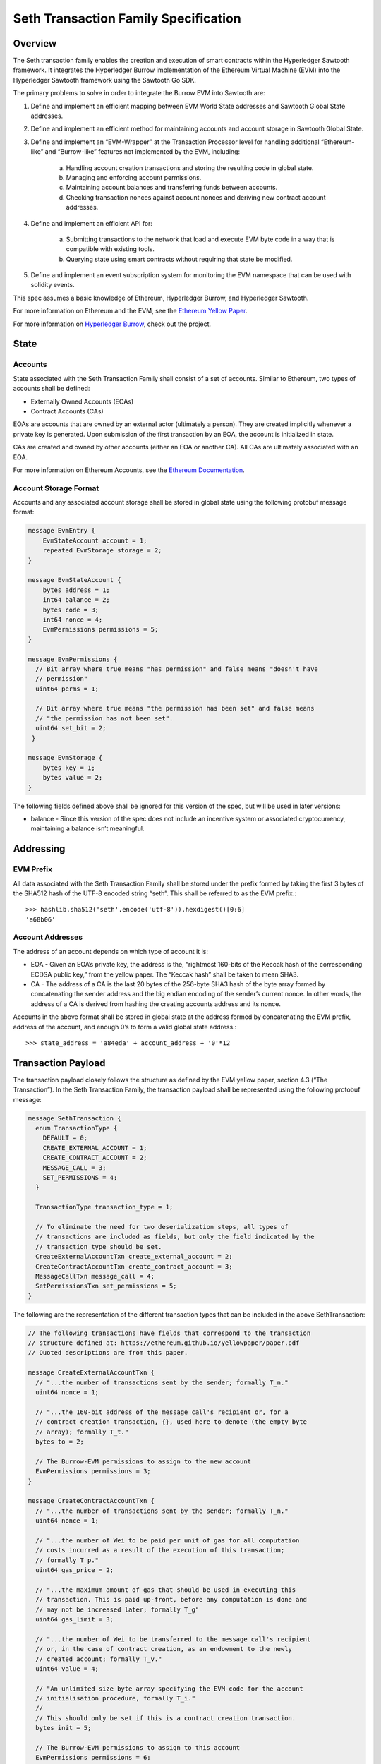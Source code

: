 ..
   Copyright 2017 Intel Corporation

   Licensed under the Apache License, Version 2.0 (the "License");
   you may not use this file except in compliance with the License.
   You may obtain a copy of the License at

       http://www.apache.org/licenses/LICENSE-2.0

   Unless required by applicable law or agreed to in writing, software
   distributed under the License is distributed on an "AS IS" BASIS,
   WITHOUT WARRANTIES OR CONDITIONS OF ANY KIND, either express or implied.
   See the License for the specific language governing permissions and
   limitations under the License.

*************************************
Seth Transaction Family Specification
*************************************

Overview
=========
The Seth transaction family enables the creation and execution
of smart contracts within the Hyperledger Sawtooth framework. It integrates the
Hyperledger Burrow implementation of the Ethereum Virtual Machine (EVM) into
the Hyperledger Sawtooth framework using the Sawtooth Go SDK.

The primary problems to solve in order to integrate the Burrow EVM into
Sawtooth are:

1. Define and implement an efficient mapping between EVM World State addresses
   and Sawtooth Global State addresses.
2. Define and implement an efficient method for maintaining accounts and
   account storage in Sawtooth Global State.
3. Define and implement an “EVM-Wrapper” at the Transaction Processor level for
   handling additional “Ethereum-like” and “Burrow-like” features not
   implemented by the EVM, including:

    a. Handling account creation transactions and storing the resulting code in
       global state.
    b. Managing and enforcing account permissions.
    c. Maintaining account balances and transferring funds between accounts.
    d. Checking transaction nonces against account nonces and deriving new
       contract account addresses.

4. Define and implement an efficient API for:

    a. Submitting transactions to the network that load and execute EVM byte
       code in a way that is compatible with existing tools.
    b. Querying state using smart contracts without requiring that state be
       modified.

5. Define and implement an event subscription system for monitoring the EVM
   namespace that can be used with solidity events.

This spec assumes a basic knowledge of Ethereum, Hyperledger Burrow, and
Hyperledger Sawtooth.

For more information on Ethereum and the EVM, see the `Ethereum Yellow Paper`_.

.. _Ethereum Yellow Paper: https://ethereum.github.io/yellowpaper/paper.pdf

For more information on `Hyperledger Burrow`_, check out the project.

.. _Hyperledger Burrow: https://github.com/hyperledger/burrow

State
=====

Accounts
--------
State associated with the Seth Transaction Family shall consist
of a set of accounts. Similar to Ethereum, two types of accounts shall be
defined:

* Externally Owned Accounts (EOAs)
* Contract Accounts (CAs)

EOAs are accounts that are owned by an external actor (ultimately a person).
They are created implicitly whenever a private key is generated. Upon
submission of the first transaction by an EOA, the account is initialized in
state.

CAs are created and owned by other accounts (either an EOA or another CA). All
CAs are ultimately associated with an EOA.

For more information on Ethereum Accounts, see the `Ethereum Documentation`_.

.. _Ethereum Documentation: http://ethdocs.org/en/latest/account-management.html#accounts

Account Storage Format
----------------------
Accounts and any associated account storage shall be stored in global state
using the following protobuf message format:

.. code-block:: protobuf

    message EvmEntry {
        EvmStateAccount account = 1;
        repeated EvmStorage storage = 2;
    }

    message EvmStateAccount {
        bytes address = 1;
        int64 balance = 2;
        bytes code = 3;
        int64 nonce = 4;
        EvmPermissions permissions = 5;
    }

    message EvmPermissions {
      // Bit array where true means "has permission" and false means "doesn't have
      // permission"
      uint64 perms = 1;

      // Bit array where true means "the permission has been set" and false means
      // "the permission has not been set".
      uint64 set_bit = 2;
     }

    message EvmStorage {
        bytes key = 1;
        bytes value = 2;
    }

The following fields defined above shall be ignored for this version of the
spec, but will be used in later versions:

* balance - Since this version of the spec does not include an incentive system
  or associated cryptocurrency, maintaining a balance isn’t meaningful.

Addressing
==========

EVM Prefix
----------
All data associated with the Seth Transaction Family shall be
stored under the prefix formed by taking the first 3 bytes of the SHA512 hash
of the UTF-8 encoded string “seth”. This shall be referred to as the EVM
prefix.::

    >>> hashlib.sha512('seth'.encode('utf-8')).hexdigest()[0:6]
    'a68b06'

Account Addresses
-----------------
The address of an account depends on which type of account it is:

* EOA - Given an EOA’s private key, the address is the, “rightmost 160-bits of
  the Keccak hash of the corresponding ECDSA public key,” from the yellow paper.
  The “Keccak hash” shall be taken to mean SHA3.
* CA - The address of a CA is the last 20 bytes of the 256-byte SHA3 hash of
  the byte array formed by concatenating the sender address and the big endian
  encoding of the sender’s current nonce. In other words, the address of a CA is
  derived from hashing the creating accounts address and its nonce.

Accounts in the above format shall be stored in global state at the address
formed by concatenating the EVM prefix, address of the account, and enough 0’s
to form a valid global state address.::

    >>> state_address = 'a84eda' + account_address + '0'*12

Transaction Payload
===================

The transaction payload closely follows the structure as defined by the EVM
yellow paper, section 4.3 (“The Transaction”). In the Seth
Transaction Family, the transaction payload shall be represented using the
following protobuf message:

.. code-block:: protobuf

    message SethTransaction {
      enum TransactionType {
        DEFAULT = 0;
        CREATE_EXTERNAL_ACCOUNT = 1;
        CREATE_CONTRACT_ACCOUNT = 2;
        MESSAGE_CALL = 3;
        SET_PERMISSIONS = 4;
      }

      TransactionType transaction_type = 1;

      // To eliminate the need for two deserialization steps, all types of
      // transactions are included as fields, but only the field indicated by the
      // transaction type should be set.
      CreateExternalAccountTxn create_external_account = 2;
      CreateContractAccountTxn create_contract_account = 3;
      MessageCallTxn message_call = 4;
      SetPermissionsTxn set_permissions = 5;
    }

The following are the representation of the different transaction types that
can be included in the above SethTransaction:

.. code-block:: protobuf

    // The following transactions have fields that correspond to the transaction
    // structure defined at: https://ethereum.github.io/yellowpaper/paper.pdf
    // Quoted descriptions are from this paper.

    message CreateExternalAccountTxn {
      // "...the number of transactions sent by the sender; formally T_n."
      uint64 nonce = 1;

      // "...the 160-bit address of the message call's recipient or, for a
      // contract creation transaction, {}, used here to denote (the empty byte
      // array); formally T_t."
      bytes to = 2;

      // The Burrow-EVM permissions to assign to the new account
      EvmPermissions permissions = 3;
    }

    message CreateContractAccountTxn {
      // "...the number of transactions sent by the sender; formally T_n."
      uint64 nonce = 1;

      // "...the number of Wei to be paid per unit of gas for all computation
      // costs incurred as a result of the execution of this transaction;
      // formally T_p."
      uint64 gas_price = 2;

      // "...the maximum amount of gas that should be used in executing this
      // transaction. This is paid up-front, before any computation is done and
      // may not be increased later; formally T_g"
      uint64 gas_limit = 3;

      // "...the number of Wei to be transferred to the message call's recipient
      // or, in the case of contract creation, as an endowment to the newly
      // created account; formally T_v."
      uint64 value = 4;

      // "An unlimited size byte array specifying the EVM-code for the account
      // initialisation procedure, formally T_i."
      //
      // This should only be set if this is a contract creation transaction.
      bytes init = 5;

      // The Burrow-EVM permissions to assign to this account
      EvmPermissions permissions = 6;
    }

    message MessageCallTxn {
      // "...the number of transactions sent by the sender; formally T_n."
      uint64 nonce = 1;

      // "...the number of Wei to be paid per unit of gas for all computation
      // costs incurred as a result of the execution of this transaction;
      // formally T_p."
      uint64 gas_price = 2;

      // "...the maximum amount of gas that should be used in executing this
      // transaction. This is paid up-front, before any computation is done and
      // may not be increased later; formally T_g"
      uint64 gas_limit = 3;

      // "...the 160-bit address of the message call's recipient or, for a
      // contract creation transaction, {}, used here to denote (the empty byte
      // array); formally T_t."
      bytes to = 4;

      // "...the number of Wei to be transferred to the message call's recipient
      // or, in the case of contract creation, as an endowment to the newly
      // created account; formally T_v."
      uint64 value = 5;

      // "An unlimited size byte array specifying the input data of the message
      // call, formally T_d."
      //
      // This should only be set if this is a message call transaction.
      bytes data = 6;
    }

    message SetPermissionsTxn {
      // "...the number of transactions sent by the sender; formally T_n."
      uint64 nonce = 1;

      // "...the 160-bit address of the message call's recipient or, for a
      // contract creation transaction, {}, used here to denote (the empty byte
      // array); formally T_t."
      bytes to = 2;

      // The Burrow-EVM permissions to assign to this account
      EvmPermissions permissions = 3;
    }

The following fields defined above shall be ignored for this version of the
spec, but will be used in later versions:

* gas_price - Since this version of the spec does not include an incentive
  system or account balances, a gas_price is not meaningful since there is
  nothing to purchase gas with. Instead, the client supplied gas_limit will
  serve to limit the amount of gas used by a given transaction.
* value - Since this version of the spec does not include an incentive system
  or account balances, transferring value between accounts is not meaningful.

Execution
=========

Transaction execution shall follow a simplified version of the Ethereum model
described below:

1. The payload will be unpacked and validated. If the payload is missing or the
   payload is malformed in anyway, the transaction is invalid.
2. The header of the transaction is checked. If the header is malformed or does
   not have a public key, the transaction is invalid.
3. The sender address shall be calculated by taking the rightmost 160 bits of
   the SHA3 hash of the public key used to submit the transaction. This public
   key is included in the transaction header. If the public key cannot be
   decoded or the sender cannot be determined from the public key, the
   transaction is invalid.
4. If the transaction type is MESSAGE_CALL,

    a. The sender’s account will be retrieved from state using the sender
       address. If the account does not exist, the transaction is invalid.
    b. Check that the account has permissions to make message calls. If the
       account does not have permissions, the transaction is invalid.
    c. Check that the nonce in the transaction matches the nonce stored in state
       for the account. If it does not, the transaction is invalid.
    d. The receiver’s account will be retrieved from state using the address in
       the `to` field. If the address is invalid, the account does not exist, or
       the account does not contain any code, the transaction is invalid.
    e. The EVM will be called using:

        - The sender account for the `caller` argument
        - The receiver account for the `callee` argument
        - The `code` field in the receiver’s account for the `code` argument
        - The `data` field in the transaction payload for the `input` argument.
          If no data field is set, the transaction is invalid.
        - 0 for the `value` argument.
        - The `gas_limit` field in the transaction payload for the `gas`
          argument.

    f. The resulting output from the EVM shall be stored in a
       SethTransactionReceipt.
    g. The sender nonce is incremented.
    h. The sender and receiver accounts and associated storage shall be pushed
       to state.

5. If the transaction is CREATE_CONTRACT_ACCOUNT,

    a. The sender’s account will be retrieved from state using the sender
       address. If the account does not exist, the transaction is invalid.
    b. Check that the account has permissions to make contract accounts. If the
       account does not have permissions, the transaction is invalid.
    c. Check that the nonce in the transaction matches the nonce stored in state
       for the account. If it does not, the transaction is invalid.
    d. A Contract Account shall be created at a new address derived from the
       sender account as described above. The sender account’s nonce shall then
       be incremented.
    e. Validate that that creating account has permissions to set permissions
       if permissions are included. If it does not have permission the
       transaction is invalid.
    f. If the `init` field is set in the transaction payload, the EVM will be
       called using:

        - The sender account for the `caller` and `callee` arguments
        - The `init` field for the `code` argument
        - `nil` for the `input` argument.
        - 0 for the `value` argument.
        - The `gas_limit` field in the transaction payload for the `gas`
          argument.

    g. The resulting output from the EVM shall be stored in the `code` field of
       the newly created account and shall be stored in a
       SethTransactionReceipt.
    h. The sender account, newly created account, and permissions shall be
       pushed to state.

6. If the transaction is CREATE_EXTERNAL_ACCOUNT and the sender is new,

    a. A External Account address shall be created. If an account already
       exists at that address, the transaction is invalid.
    b. Check global permissions to see if the account can be created. If the
       account cannot be created, the transaction is invalid. New accounts
       inherit global permissions. If global permissions are not set, give
       account all permissions.
    c. The resulting output shall be stored in the `code` field of
       the newly created account and shall be stored in a
       SethTransactionReceipt.
    d. The sender account, newly created account, and any permissions shall be
       pushed to state.

7. If the transaction is CREATE_EXTERNAL_ACCOUNT and the sender exists,

    a. If the sender exists and wants to make more accounts, check that the
       creating account has permissions to make accounts. If the account does
       not have permissions, the transaction is invalid.
    b. Check that the nonce in the transaction matches the nonce stored in
       state for the account. If it does not, the transaction is invalid.
    c. A External Account address shall be created. If an account already
       exists at that address, the transaction is invalid.
    d. Validate that that creating account has permissions to set permissions
       if permissions are included. If it does not have permission the
       transaction is invalid.
    e. The resulting output shall be stored in the `code` field of
       the newly created account and shall be stored in a
       SethTransactionReceipt.
    f. The sender nonce is incremented.
    g. The sender account, newly created account, and any permissions shall be
       pushed to state.

8. If the transaction is SET_PERMISSIONS,

     a. Check that permissions are set in the transaction. If there are not
        any permissions, the transaction is invalid.
     b. The sender’s account will be retrieved from state using the sender
        address. If the account does not exist, the transaction is invalid.
     c. Check that the account has permissions to make contract accounts. If the
        account does not have permissions, the transaction is invalid.
     d. Check that the nonce in the transaction matches the nonce stored in state
        for the account. If it does not, the transaction is invalid.
     e. Construct the address for the receiver for the permission change. If the
        the address cannot be constructed, the transaction is invalid.
     f. If the receiver does not exist, the transaction is invalid.
     g. The sender nonce is incremented.
     h. The sender account, receiver account permissions shall be
        pushed to state.


9. If an error occurs while the EVM is executing, the transaction is invalid.

